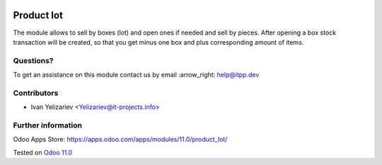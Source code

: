.. image:: https://itpp.dev/images/infinity-readme.png
   :alt: Tested and maintained by IT Projects Labs
   :target: https://itpp.dev

===============
 Product lot
===============

The module allows to sell by boxes (lot) and open ones if needed and sell by pieces.
After opening a box stock transaction will be created, so that you get minus one box and plus corresponding amount of items.

Questions?
==========

To get an assistance on this module contact us by email :arrow_right: help@itpp.dev

Contributors
============
* Ivan Yelizariev <Yelizariev@it-projects.info>


Further information
===================

Odoo Apps Store: https://apps.odoo.com/apps/modules/11.0/product_lot/


Tested on `Odoo 11.0 <https://github.com/odoo/odoo/commit/6ce2d6efb5b53451f369d544a31c36a024e0faf5>`_
